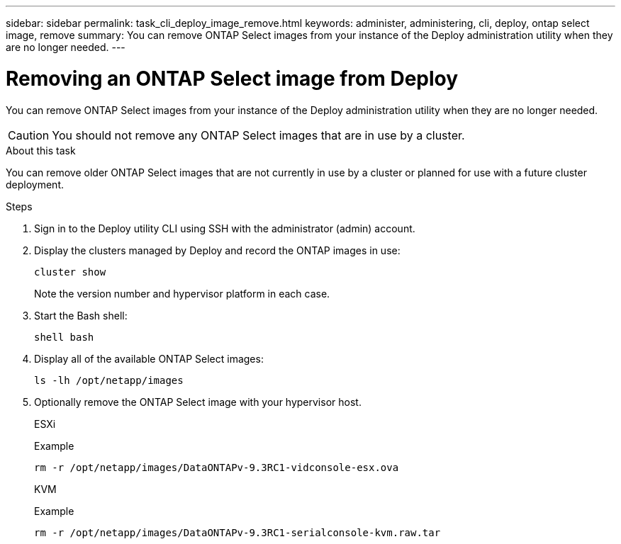 ---
sidebar: sidebar
permalink: task_cli_deploy_image_remove.html
keywords: administer, administering, cli, deploy, ontap select image, remove
summary: You can remove ONTAP Select images from your instance of the Deploy administration utility when they are no longer needed.
---

= Removing an ONTAP Select image from Deploy
:hardbreaks:
:nofooter:
:icons: font
:linkattrs:
:imagesdir: ./media/

[.lead]
You can remove ONTAP Select images from your instance of the Deploy administration utility when they are no longer needed.

[CAUTION]
You should not remove any ONTAP Select images that are in use by a cluster.

.About this task

You can remove older ONTAP Select images that are not currently in use by a cluster or planned for use with a future cluster deployment.

.Steps

. Sign in to the Deploy utility CLI using SSH with the administrator (admin) account.

. Display the clusters managed by Deploy and record the ONTAP images in use:
+
`cluster show`
+
Note the version number and hypervisor platform in each case.

. Start the Bash shell:
+
`shell bash`

. Display all of the available ONTAP Select images:
+
`ls -lh /opt/netapp/images`

. Optionally remove the ONTAP Select image with your hypervisor host.
+
[role="tabbed-block"]
====
.ESXi
--
Example

[source,asciidoc]
----
rm -r /opt/netapp/images/DataONTAPv-9.3RC1-vidconsole-esx.ova
----
--

.KVM
--
Example

[source,asciidoc]
----
rm -r /opt/netapp/images/DataONTAPv-9.3RC1-serialconsole-kvm.raw.tar
----
--
====

// 2023-10-02, ONTAPDOC-1204